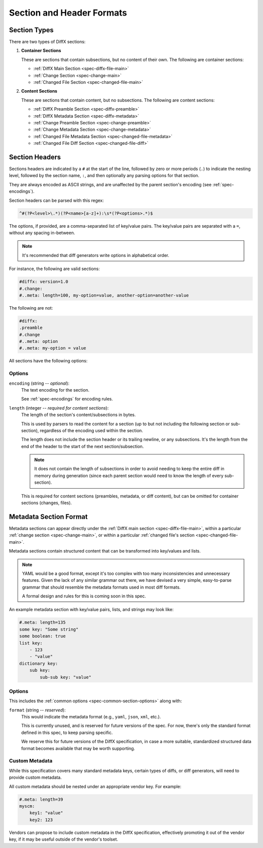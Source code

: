 .. _diffx-section-format:

==========================
Section and Header Formats
==========================

.. _spec-section-types:

Section Types
-------------

There are two types of DiffX sections:

.. _spec-container-sections:

1. **Container Sections**

   These are sections that contain subsections, but no content of their
   own. The following are container sections:

   * :ref:`DiffX Main Section <spec-diffx-file-main>`
   * :ref:`Change Section <spec-change-main>`
   * :ref:`Changed File Section <spec-changed-file-main>`

.. _spec-content-sections:

2. **Content Sections**

   These are sections that contain content, but no subsections. The following
   are content sections:

   * :ref:`DiffX Preamble Section <spec-diffx-preamble>`
   * :ref:`DiffX Metadata Section <spec-diffx-metadata>`
   * :ref:`Change Preamble Section <spec-change-preamble>`
   * :ref:`Change Metadata Section <spec-change-metadata>`
   * :ref:`Changed File Metadata Section <spec-changed-file-metadata>`
   * :ref:`Changed File Diff Section <spec-changed-file-diff>`


.. _spec-section-headers:

Section Headers
---------------

Sections headers are indicated by a ``#`` at the start of the line, followed
by zero or more periods (``.``) to indicate the nesting level, followed by the
section name, ``:``, and then optionally any parsing options for that section.

They are always encoded as ASCII strings, and are unaffected by the parent
section's encoding (see :ref:`spec-encodings`).

Section headers can be parsed with this regex:

.. code-block:: text

    ^#(?P<level>\.*)(?P<name>[a-z]+):\s*(?P<options>.*)$

The options, if provided, are a comma-separated list of key/value pairs. The
key/value pairs are separated with a ``=``, without any spacing in-between.

.. note::

   It's recommended that diff generators write options in alphabetical order.

For instance, the following are valid sections:

.. code-block:: diffx

   #diffx: version=1.0
   #.change:
   #..meta: length=100, my-option=value, another-option=another-value

The following are not:

.. code-block:: text

   #diffx:
   .preamble
   #.change
   #..meta: option
   #..meta: my-option = value


.. _spec-common-section-options:

All sections have the following options:

Options
~~~~~~~

.. _spec-common-section-options-encoding:

``encoding`` (string -- *optional*):
    The text encoding for the section.

    See :ref:`spec-encodings` for encoding rules.

    .. code-block:: diffx
       :caption: **Example**

       #.change: type=encoding

``length`` (integer -- *required for content sections*):
    The length of the section's content/subsections in bytes.

    This is used by parsers to read the content for a section (up to but not
    including the following section or sub-section), regardless of the
    encoding used within the section.

    The length does not include the section header or its trailing newline,
    or any subsections. It's the length from the end of the header to the
    start of the next section/subsection.

    .. note::

       It does not contain the length of subsections in order to avoid needing
       to keep the entire diff in memory during generation (since each parent
       section would need to know the length of every sub-section).

    This is required for content sections (preambles, metadata, or diff
    content), but can be omitted for container sections (changes, files).

    .. code-block:: diffx
       :caption: **Example**

       #.meta: length=100


Metadata Section Format
-----------------------

Metadata sections can appear directly under the :ref:`DiffX main section
<spec-diffx-file-main>`, within a particular
:ref:`change section <spec-change-main>`, or within a particular
:ref:`changed file's section <spec-changed-file-main>`.

Metadata sections contain structured content that can be transformed into
key/values and lists.

.. note::

   YAML would be a good format, except it's too complex with too many
   inconsistencies and unnecessary features. Given the lack of any similar
   grammar out there, we have devised a very simple, easy-to-parse grammar
   that should resemble the metadata formats used in most diff formats.

   A formal design and rules for this is coming soon in this spec.

An example metadata section with key/value pairs, lists, and strings may look
like:

.. code-block:: diffx

   #.meta: length=135
   some key: "Some string"
   some boolean: true
   list key:
       - 123
       - "value"
   dictionary key:
       sub key:
           sub-sub key: "value"


Options
~~~~~~~

This includes the :ref:`common options <spec-common-section-options>` along
with:

``format`` (string -- *reserved*):
    This would indicate the metadata format (e.g., ``yaml``, ``json``,
    ``xml``, etc.).

    This is currently unused, and is reserved for future versions of the spec.
    For now, there's only the standard format defined in this spec, to keep
    parsing specific.

    We reserve this for future versions of the DiffX specification, in case
    a more suitable, standardized structured data format becomes available
    that may be worth supporting.


Custom Metadata
~~~~~~~~~~~~~~~

While this specification covers many standard metadata keys, certain types of
diffs, or diff generators, will need to provide custom metadata.

All custom metadata should be nested under an appropriate vendor key. For
example:

.. code-block:: diffx

   #.meta: length=39
   myscm:
       key1: "value"
       key2: 123


Vendors can propose to include custom metadata in the DiffX specification,
effectively promoting it out of the vendor key, if it may be useful outside of
the vendor's toolset.

